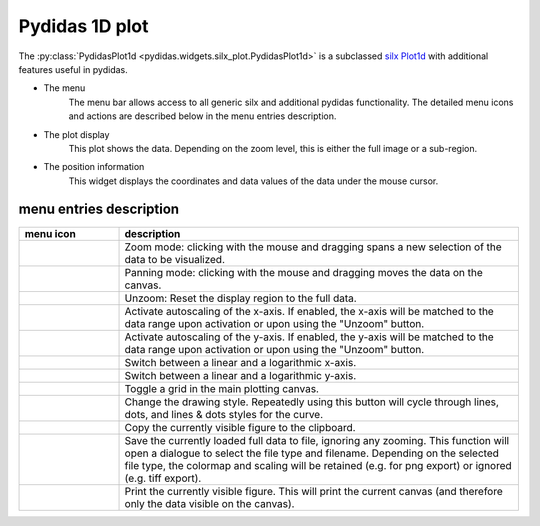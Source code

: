 Pydidas 1D plot
^^^^^^^^^^^^^^^ 

The :py:class:`PydidasPlot1d <pydidas.widgets.silx_plot.PydidasPlot1d>` is a 
subclassed `silx Plot1d 
<http://www.silx.org/doc/silx/latest/modules/gui/plot/plotwindow.html#silx.gui.plot.PlotWindow.Plot1D>`_
with additional features useful in pydidas.

.. image:: ../silx/images/standard_plot1d.png
    :width:  600px
    :align: center

- The menu
    The menu bar allows access to all generic silx and additional pydidas 
    functionality. The detailed menu icons and actions are described below
    in the menu entries description.
- The plot display
    This plot shows the data. Depending on the zoom level, this is either
    the full image or a sub-region.
- The position information
    This widget displays the coordinates and data values of the data under
    the mouse cursor. 

menu entries description
"""""""""""""""""""""""" 

.. list-table::
    :widths: 20 80
    :class: tight-table
    :header-rows: 1

    * - menu icon
      - description
    * -  .. image:: ../silx/images/menu_zoom.png
            :align: center
      - Zoom mode: clicking with the mouse and dragging spans a new selection
        of the data to be visualized.
    * -  .. image:: ../silx/images/menu_pan.png
            :align: center
      - Panning mode: clicking with the mouse and dragging moves the data on the
        canvas.
    * -  .. image:: ../silx/images/menu_unzoom.png
            :align: center
      - Unzoom: Reset the display region to the full data.
    * -  .. image:: ../silx/images/menu_x_autoscale.png
            :align: center
      - Activate autoscaling of the x-axis. If enabled, the x-axis will be 
        matched to the data range upon activation or upon using the "Unzoom"
        button.
    * -  .. image:: ../silx/images/menu_y_autoscale.png
            :align: center
      - Activate autoscaling of the y-axis. If enabled, the y-axis will be 
        matched to the data range upon activation or upon using the "Unzoom"
        button.
    * -  .. image:: ../silx/images/menu_x_log.png
            :align: center
      - Switch between a linear and a logarithmic x-axis.
    * -  .. image:: ../silx/images/menu_y_log.png
            :align: center
      - Switch between a linear and a logarithmic y-axis.
    * -  .. image:: ../silx/images/menu_grid.png
            :align: center
      - Toggle a grid in the main plotting canvas.
    * -  .. image:: ../silx/images/menu_style.png
            :align: center
      - Change the drawing style. Repeatedly using this button will cycle 
        through lines, dots, and lines & dots styles for the curve.
    * -  .. image:: ../silx/images/menu_copy_to_clipboard.png
            :align: center
      - Copy the currently visible figure to the clipboard.            
    * -  .. image:: ../silx/images/menu_save_to_file.png
            :align: center      
      - Save the currently loaded full data to file, ignoring any zooming. This 
        function will open a dialogue to select the file type and filename. 
        Depending on the selected file type, the colormap and scaling will be 
        retained (e.g. for png export) or ignored (e.g. tiff export).
    * -  .. image:: ../silx/images/menu_print.png
            :align: center
      - Print the currently visible figure. This will print the current canvas 
        (and therefore only the data visible on the canvas).

